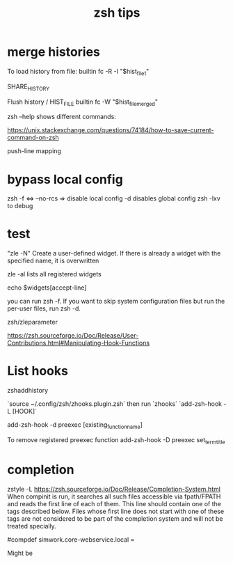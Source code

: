 #+title: zsh tips 

* merge histories

To load history from file:
builtin fc -R -I "$hist_file_1"

SHARE_HISTORY

Flush history / HIST_FILE
builtin fc -W "$hist_file_merged"

zsh --help shows different commands:


https://unix.stackexchange.com/questions/74184/how-to-save-current-command-on-zsh

push-line mapping

* bypass local config
  zsh -f <=> --no-rcs => disable local config
  -d disables global config
  zsh -lxv to debug

* test

"zle -N" Create a user-defined widget.  If there is already a widget with the specified name, it is overwritten

zle -al lists all registered widgets

echo $widgets[accept-line]

you can run zsh -f. If you want to skip system configuration files but run the per-user files, run zsh -d.

zsh/zleparameter

https://zsh.sourceforge.io/Doc/Release/User-Contributions.html#Manipulating-Hook-Functions


* List hooks

  zshaddhistory

`source ~/.config/zsh/zhooks.plugin.zsh` then run `zhooks`
`add-zsh-hook -L [HOOK]`

add-zsh-hook -d preexec [existing_function_name]


To remove registered preexec function
add-zsh-hook -D preexec set_term_title

* completion

zstyle -L 
https://zsh.sourceforge.io/Doc/Release/Completion-System.html
When compinit is run, it searches all such files accessible via fpath/FPATH and reads the first line of each of them. This line should contain one of the tags described below. Files whose first line does not start with one of these tags are not considered to be part of the completion system and will not be treated specially.

#compdef simwork.core-webservice.local =

Might be 
